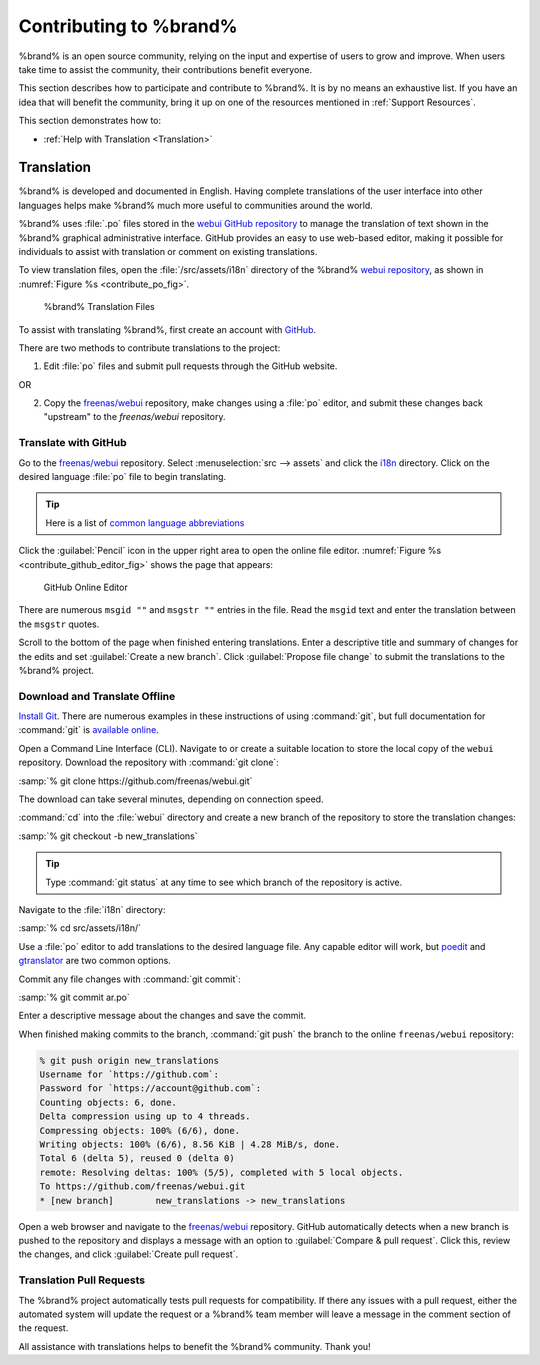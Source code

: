 .. _Contributing to %brand%:

Contributing to %brand%
=================================

%brand% is an open source community, relying on the input and
expertise of users to grow and improve. When users take time to assist
the community, their contributions benefit everyone.

This section describes how to participate and contribute to
%brand%. It is by no means an exhaustive list. If you have an
idea that will benefit the community, bring it up on one of the
resources mentioned in :ref:`Support Resources`.

This section demonstrates how to:

* :ref:`Help with Translation <Translation>`


.. index:: Translation, Translate, Localize
.. _Translation:

Translation
-----------

%brand% is developed and documented in English. Having
complete translations of the user interface into other languages helps
make %brand% much more useful to communities around the
world.

%brand% uses :file:`.po` files stored in the
`webui GitHub repository
<https://github.com/freenas/webui/tree/master/src/assets/i18n>`__
to manage the translation of text shown in the %brand%
graphical administrative interface. GitHub provides an easy to use
web-based editor, making it possible for individuals to assist with
translation or comment on existing translations.

To view translation files, open the :file:`/src/assets/i18n` directory
of the %brand%
`webui repository
<https://github.com/freenas/webui/tree/master/src/assets/i18n>`__,
as shown in :numref:`Figure %s <contribute_po_fig>`.


.. _contribute_po_fig:

.. figure:: images/contribute-po.png

   %brand% Translation Files


To assist with translating %brand%, first create an account
with
`GitHub <https://github.com/>`__.

There are two methods to contribute translations to the project:

1. Edit :file:`po` files and submit pull requests through the GitHub
   website.

OR

2. Copy the
   `freenas/webui <https://github.com/freenas/webui>`__
   repository, make changes using a :file:`po` editor, and submit
   these changes back "upstream" to the *freenas/webui* repository.


Translate with GitHub
~~~~~~~~~~~~~~~~~~~~~

Go to the
`freenas/webui <https://github.com/freenas/webui>`__
repository. Select
:menuselection:`src --> assets`
and click the
`i18n
<https://github.com/freenas/webui/tree/master/src/assets/i18n>`__
directory. Click on the desired language :file:`po` file to begin
translating.


.. tip:: Here is a list of `common language abbreviations
   <https://www.abbreviations.com/acronyms/LANGUAGES2L>`__


Click the :guilabel:`Pencil` icon in the upper right area to open the
online file editor. :numref:`Figure %s <contribute_github_editor_fig>`
shows the page that appears:


.. _contribute_github_editor_fig:

.. figure:: images/contribute-github-editor.png

   GitHub Online Editor


There are numerous :literal:`msgid ""` and :literal:`msgstr ""`
entries in the file. Read  the :literal:`msgid` text and enter the
translation between the :literal:`msgstr` quotes.

Scroll to the bottom of the page when finished entering translations.
Enter a descriptive title and summary of changes for the edits and set
:guilabel:`Create a new branch`. Click :guilabel:`Propose file change`
to submit the translations to the %brand% project.


Download and Translate Offline
~~~~~~~~~~~~~~~~~~~~~~~~~~~~~~


`Install Git
<https://git-scm.com/book/en/v2/Getting-Started-Installing-Git>`__.
There are numerous examples in these instructions of using
:command:`git`, but full documentation for :command:`git` is
`available online <https://git-scm.com/doc>`__.

Open a Command Line Interface (CLI). Navigate to or create a suitable
location to store the local copy of the :literal:`webui` repository.
Download the repository with :command:`git clone`:

:samp:`% git clone https://github.com/freenas/webui.git`

The download can take several minutes, depending on connection speed.

:command:`cd` into the :file:`webui` directory and create a new branch
of the repository to store the translation changes:

:samp:`% git checkout -b new_translations`


.. tip:: Type :command:`git status` at any time to see which branch of
   the repository is active.


Navigate to the :file:`i18n` directory:

:samp:`% cd src/assets/i18n/`

Use a :file:`po` editor to add translations to the desired language
file. Any capable editor will work, but
`poedit <https://poedit.net/>`__
and
`gtranslator <https://wiki.gnome.org/Apps/Gtranslator>`__
are two common options.

Commit any file changes with :command:`git commit`:

:samp:`% git commit ar.po`

Enter a descriptive message about the changes and save the commit.

When finished making commits to the branch, :command:`git push` the
branch to the online :literal:`freenas/webui` repository:

.. code-block:: none

   % git push origin new_translations
   Username for `https://github.com`:
   Password for `https://account@github.com`:
   Counting objects: 6, done.
   Delta compression using up to 4 threads.
   Compressing objects: 100% (6/6), done.
   Writing objects: 100% (6/6), 8.56 KiB | 4.28 MiB/s, done.
   Total 6 (delta 5), reused 0 (delta 0)
   remote: Resolving deltas: 100% (5/5), completed with 5 local objects.
   To https://github.com/freenas/webui.git
   * [new branch]        new_translations -> new_translations


Open a web browser and navigate to the
`freenas/webui <https://github.com/freenas/webui>`__
repository. GitHub automatically detects when a new branch is pushed
to the repository and displays a message with an option to
:guilabel:`Compare & pull request`. Click this, review the changes,
and click :guilabel:`Create pull request`.


Translation Pull Requests
~~~~~~~~~~~~~~~~~~~~~~~~~

The %brand% project automatically tests pull requests for
compatibility. If there any issues with a pull request, either the
automated system will update the request or a %brand% team
member will leave a message in the comment section of the request.

All assistance with translations helps to benefit the %brand%
community. Thank you!
